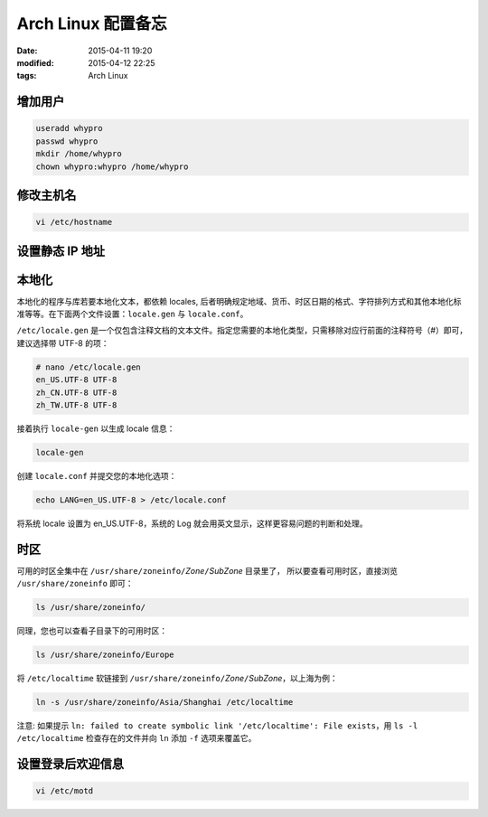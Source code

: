 ===================
Arch Linux 配置备忘
===================

:date: 2015-04-11 19:20
:modified: 2015-04-12 22:25
:tags: Arch Linux

增加用户
========

.. code-block:: shell

    useradd whypro
    passwd whypro
    mkdir /home/whypro
    chown whypro:whypro /home/whypro

修改主机名
==========

.. code-block:: shell

    vi /etc/hostname

设置静态 IP 地址
================

本地化
======

本地化的程序与库若要本地化文本，都依赖 locales, 后者明确规定地域、货币、时区日期的格式、字符排列方式和其他本地化标准等等。在下面两个文件设置：``locale.gen`` 与 ``locale.conf``。

``/etc/locale.gen`` 是一个仅包含注释文档的文本文件。指定您需要的本地化类型，只需移除对应行前面的注释符号（#）即可，建议选择带 UTF-8 的项：

.. code-block:: shell

    # nano /etc/locale.gen
    en_US.UTF-8 UTF-8
    zh_CN.UTF-8 UTF-8
    zh_TW.UTF-8 UTF-8

接着执行 ``locale-gen`` 以生成 locale 信息：

.. code-block:: shell

    locale-gen

创建 ``locale.conf`` 并提交您的本地化选项：

.. code-block:: shell

    echo LANG=en_US.UTF-8 > /etc/locale.conf

将系统 locale 设置为 en_US.UTF-8，系统的 Log 就会用英文显示，这样更容易问题的判断和处理。


时区
====

可用的时区全集中在 ``/usr/share/zoneinfo/``\ *Zone*\ ``/``\ *SubZone* 目录里了，
所以要查看可用时区，直接浏览 ``/usr/share/zoneinfo`` 即可：

.. code-block:: shell

    ls /usr/share/zoneinfo/

同理，您也可以查看子目录下的可用时区：

.. code-block:: shell

    ls /usr/share/zoneinfo/Europe

将 ``/etc/localtime`` 软链接到 ``/usr/share/zoneinfo/``\ *Zone*\ ``/``\ *SubZone*，以上海为例：

.. code-block:: shell

    ln -s /usr/share/zoneinfo/Asia/Shanghai /etc/localtime

注意: 如果提示 ``ln: failed to create symbolic link '/etc/localtime': File exists``，用 ``ls -l /etc/localtime`` 检查存在的文件并向 ``ln`` 添加 ``-f`` 选项来覆盖它。

设置登录后欢迎信息
==================

.. code-block:: shell

    vi /etc/motd
